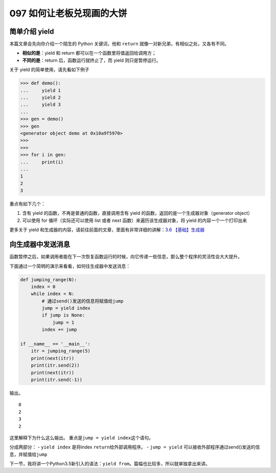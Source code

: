 097 如何让老板兑现画的大饼
======================================

简单介绍 yield
--------------

本篇文章会先向你介绍一个陌生的 Python 关键词，他和 ``return``
就像一对新兄弟，有相似之处，又各有不同。

-  **相似的是**\ ：yield 和 return 都可以在一个函数里将值返回给调用方；

-  **不同的是**\ ：return 后，函数运行就终止了，而 yield
   则只是暂停运行。

关于 yield 的简单使用，请先看如下例子

.. code:: python

   >>> def demo():
   ...     yield 1
   ...     yield 2
   ...     yield 3
   ...
   >>> gen = demo()
   >>> gen
   <generator object demo at 0x10a9f5970>
   >>>
   >>>
   >>> for i in gen:
   ...     print(i)
   ...
   1
   2
   3

重点有如下几个：

1. 含有 yield 的函数，不再是普通的函数，直接调用含有 yield
   的函数，返回的是一个生成器对象（generator object）
2. 可以使用 for 循环（实际还可以使用 list 或者 next
   函数）来遍历该生成器对象，将 yield 的内容一个一个打印出来

更多关于 yield
和生成器的内容，请前往前面的文章，里面有非常详细的讲解：\ `3.6
【基础】生成器 <http://python.iswbm.com/c03/c03_06.html>`__

向生成器中发送消息
------------------

函数暂停之后，如果调用者能在下一次恢复函数运行的时候，向它传递一些信息，那么整个程序的灵活性会大大提升。

下面通过一个简明的演示来看看，如何往生成器中发送消息：

.. code:: python

   def jumping_range(N):
       index = 0
       while index < N:
           # 通过send()发送的信息将赋值给jump
           jump = yield index
           if jump is None:
               jump = 1
           index += jump

   if __name__ == '__main__':
       itr = jumping_range(5)
       print(next(itr))
       print(itr.send(2))
       print(next(itr))
       print(itr.send(-1))

输出。

::

   0
   2
   3
   2

这里解释下为什么这么输出。 重点是\ ``jump = yield index``\ 这个语句。

分成两部分： - ``yield index`` 是将index ``return``\ 给外部调用程序。 -
``jump = yield``
可以接收外部程序通过send()发送的信息，并赋值给\ ``jump``

下一节，我将讲一个Python3.5新引入的语法：\ ``yield from``\ 。篇幅也比较多，所以就单独拿出来讲。
